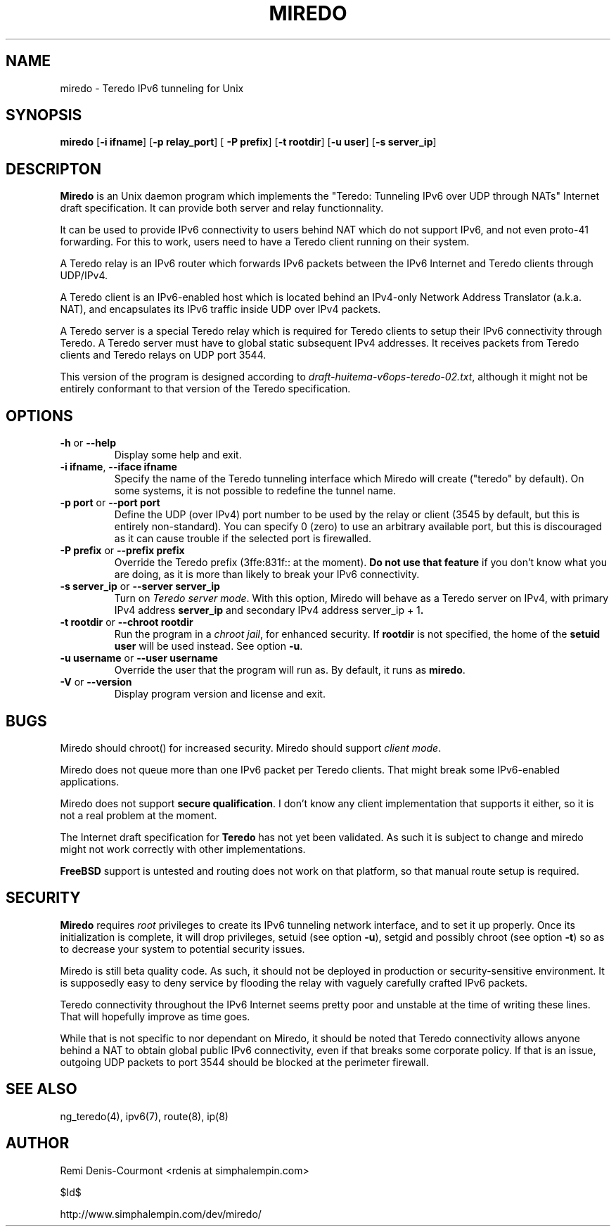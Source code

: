 .\" ***********************************************************************
.\" *  Copyright (C) 2004 Remi Denis-Courmont.                            *
.\" *  This program is free software; you can redistribute and/or modify  *
.\" *  it under the terms of the GNU General Public License as published  *
.\" *  by the Free Software Foundation; version 2 of the license.         *
.\" *                                                                     *
.\" *  This program is distributed in the hope that it will be useful,    *
.\" *  but WITHOUT ANY WARRANTY; without even the implied warranty of     *
.\" *  MERCHANTABILITY or FITNESS FOR A PARTICULAR PURPOSE.               *
.\" *  See the GNU General Public License for more details.               *
.\" *                                                                     *
.\" *  You should have received a copy of the GNU General Public License  *
.\" *  along with this program; if not, you can get it from:              *
.\" *  http://www.gnu.org/copyleft/gpl.html                               *
.\" ***********************************************************************
.TH "MIREDO" "8" "$Date$" "miredo" "System Manager's Manual"
.SH NAME
miredo \- Teredo IPv6 tunneling for Unix
.SH SYNOPSIS
.BR "miredo" " [" "-i ifname" "] [" "-p relay_port" "] ["
.BR "-P prefix" "] [" "-t rootdir" "] [" "-u user" "] [" "-s server_ip" "]"

.SH DESCRIPTON
.B Miredo
is an Unix daemon program which implements the "Teredo:
Tunneling IPv6 over UDP through NATs" Internet draft specification.
It can provide both server and relay functionnality.

It can be used to provide IPv6 connectivity to users behind NAT which
do not support IPv6, and not even proto-41 forwarding. For this to
work, users need to have a Teredo client running on their system.

A Teredo relay is an IPv6 router which forwards IPv6 packets between
the IPv6 Internet and Teredo clients through UDP/IPv4.

A Teredo client is an IPv6-enabled host which is located behind an
IPv4-only Network Address Translator (a.k.a. NAT), and encapsulates its
IPv6 traffic inside UDP over IPv4 packets.

A Teredo server is a special Teredo relay which is required for Teredo
clients to setup their IPv6 connectivity through Teredo. A Teredo
server must have to global static subsequent IPv4 addresses. It
receives packets from Teredo clients and Teredo relays on UDP port
3544.

This version of the program is designed according to
.IR "draft-huitema-v6ops-teredo-02.txt" ", although it might not be"
entirely conformant to that version of the Teredo specification.

.SH OPTIONS

.TP
.BR "\-h" " or " "\-\-help"
Display some help and exit.

.TP
.BR "\-i ifname" ", " "\-\-iface ifname"
Specify the name of the Teredo tunneling interface which Miredo will
create ("teredo" by default). On some systems, it is not possible to
redefine the tunnel name.

.TP
.BR "\-p port" " or " "\-\-port port"
Define the UDP (over IPv4) port number to be used by the relay or
client (3545 by default, but this is entirely non-standard). You can
specify 0 (zero) to use an arbitrary available port, but this is
discouraged as it can cause trouble if the selected port is firewalled.

.TP
.BR "\-P prefix" " or " "\-\-prefix prefix"
Override the Teredo prefix (3ffe:831f:: at the moment).
.BR "Do not use that feature" " if you don't know what you are doing, "
as it is more than likely to break your IPv6 connectivity.

.TP
.BR "\-s server_ip" " or " "\-\-server server_ip"
.RI "Turn on " "Teredo server mode" "."
With this option, Miredo will behave as a Teredo server on IPv4, with
.RB "primary IPv4 address " "server_ip" " and secondary IPv4 address"
.RB "server_ip + 1" "."

.TP
.BR "\-t rootdir" " or " "\-\-chroot rootdir"
.RI "Run the program in a " "chroot jail" ", for enhanced security."
.RB "If " "rootdir" " is not specified, the home of the " "setuid user"
.RB "will be used instead. See option " "-u" "."

.TP
.BR "\-u username" " or " "\-\-user username"
Override the user that the program will run as. By default, it runs as
.BR "miredo" "."

.TP
.BR "\-V" " or " "\-\-version"
Display program version and license and exit.

.\".SH DIAGNOSTICS
.SH BUGS
Miredo should chroot() for increased security.
.RI "Miredo should support " "client mode" "."

Miredo does not queue more than one IPv6 packet per Teredo clients.
That might break some IPv6-enabled applications.

.RB "Miredo does not support " "secure qualification" "."
I don't know any client implementation that supports it either, so it
is not a real problem at the moment.

.RB "The Internet draft specification for " "Teredo" " has not yet"
been validated. As such it is subject to change and miredo might not
work correctly with other implementations.

.BR "FreeBSD" " support is untested and routing does not work on that"
platform, so that manual route setup is required.

.SH SECURITY
.B Miredo
requires
.I root
privileges to create its IPv6 tunneling network interface, and to set
it up properly. Once its initialization is complete, it will drop
.RB "privileges, setuid (see option " "-u" "), setgid and possibly"
.RB "chroot (see option " "-t" ") so as to decrease your system"
to potential security issues.

Miredo is still beta quality code. As such, it should not be deployed
in production or security-sensitive environment. It is supposedly easy
to deny service by flooding the relay with vaguely carefully crafted
IPv6 packets.

Teredo connectivity throughout the IPv6 Internet seems pretty poor and
unstable at the time of writing these lines. That will hopefully
improve as time goes.

While that is not specific to nor dependant on Miredo, it should be
noted that Teredo connectivity allows anyone behind a NAT to obtain
global public IPv6 connectivity, even if that breaks some corporate
policy. If that is an issue, outgoing UDP packets to port 3544 should
be blocked at the perimeter firewall.

.SH "SEE ALSO"
ng_teredo(4), ipv6(7), route(8), ip(8)

.SH AUTHOR
Remi Denis-Courmont <rdenis at simphalempin.com>

$Id$

http://www.simphalempin.com/dev/miredo/


